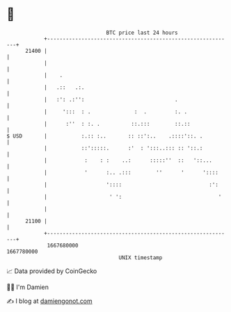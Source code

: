 * 👋

#+begin_example
                                   BTC price last 24 hours                    
               +------------------------------------------------------------+ 
         21400 |                                                            | 
               |                                                            | 
               |    .                                                       | 
               |   .::   .:.                                                | 
               |   :': .:'':                             .                  | 
               |     ':::  : .              :  .         :. .               | 
               |      :''  : :. .          ::.:::        ::.::              | 
   $ USD       |           :.:: :..       :: ::':..    .::::'::. .          | 
               |           ::':::::.      :'  : ':::..::: :: '::.:          | 
               |            :    : :    ..:      :::::''  ::   '::...       | 
               |            '      :.. .:::        ''      '      '::::     | 
               |                   '::::                            :':     | 
               |                    ' ':                               '    | 
               |                                                            | 
         21100 |                                                            | 
               +------------------------------------------------------------+ 
                1667680000                                        1667780000  
                                       UNIX timestamp                         
#+end_example
📈 Data provided by CoinGecko

🧑‍💻 I'm Damien

✍️ I blog at [[https://www.damiengonot.com][damiengonot.com]]
